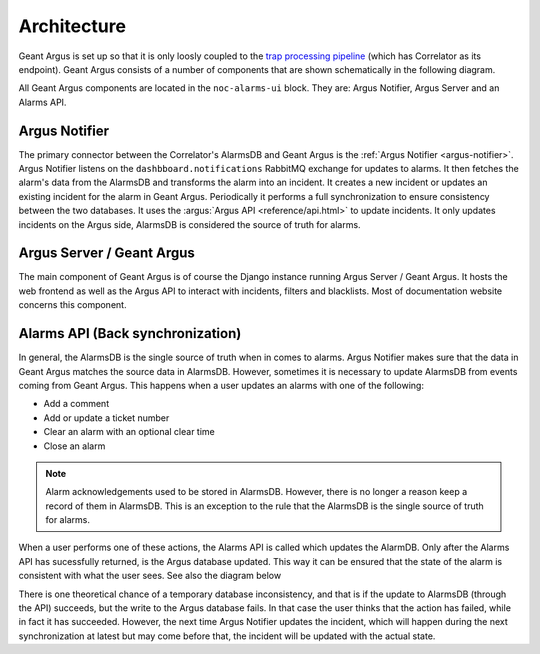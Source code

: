 Architecture
============

Geant Argus is set up so that it is only loosly coupled to the
`trap processing pipeline <https://swd-documentation.geant.org/dashboard-v3-python/develop/correlator/index.html>`_
(which has Correlator as its endpoint). Geant Argus consists of a number of components that are
shown schematically in the following diagram.

.. only:: drawio

   .. drawio-image:: diagrams/architecture-overview.drawio
      :page-name: architecture

All Geant Argus components are located in the ``noc-alarms-ui`` block. They are: Argus Notifier,
Argus Server and an Alarms API.

Argus Notifier
--------------

The primary connector between the Correlator's AlarmsDB and Geant Argus is the
:ref:`Argus Notifier <argus-notifier>`. Argus Notifier listens on the ``dashbboard.notifications``
RabbitMQ exchange for updates to alarms. It then fetches the alarm's data from the AlarmsDB and
transforms the alarm into an incident. It creates a new incident or updates an existing incident
for the alarm in Geant Argus. Periodically it performs a full synchronization to ensure consistency
between the two databases. It uses the :argus:`Argus API <reference/api.html>` to update
incidents. It only updates incidents on the Argus side, AlarmsDB is considered the source
of truth for alarms.

Argus Server / Geant Argus
--------------------------

The main component of Geant Argus is of course the Django instance running Argus Server / Geant
Argus. It hosts the web frontend as well as the Argus API to interact with incidents, filters and
blacklists. Most of documentation website concerns this component.


.. _back-synchronization:

Alarms API (Back synchronization)
---------------------------------

In general, the AlarmsDB is the single source of truth when in comes to alarms. Argus Notifier
makes sure that the data in Geant Argus matches the source data in AlarmsDB. However, sometimes it
is necessary to update AlarmsDB from events coming from Geant Argus. This happens when a user
updates an alarms with one of the following:

* Add a comment
* Add or update a ticket number
* Clear an alarm with an optional clear time
* Close an alarm

.. note::
  Alarm acknowledgements used to be stored in AlarmsDB. However, there is no longer a reason keep
  a record of them in AlarmsDB. This is an exception to the rule that the AlarmsDB is the
  single source of truth for alarms.

When a user performs one of these actions, the Alarms API is called which updates the AlarmDB. Only
after the Alarms API has sucessfully returned, is the Argus database updated. This way it can be
ensured that the state of the alarm is consistent with what the user sees. See also the diagram
below

.. only:: drawio

   .. drawio-image:: diagrams/back-synchronization.drawio
      :page-name: back-synchronization

There is one theoretical chance of a temporary database inconsistency, and that is if the update
to AlarmsDB (through the API) succeeds, but the write to the Argus database fails. In that case
the user thinks that the action has failed, while in fact it has succeeded. However, the next time
Argus Notifier updates the incident, which will happen during the next synchronization at latest
but may come before that, the incident will be updated with the actual state.